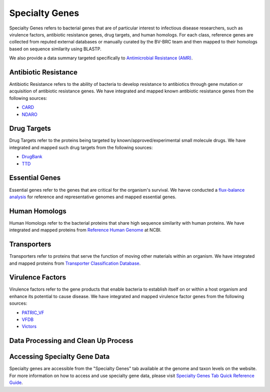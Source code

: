 Specialty Genes
===============

Specialty Genes refers to bacterial genes that are of particular interest to infectious disease researchers, such as virulence factors, antibiotic resistance genes, drug targets, and human homologs. For each class, reference genes are collected from reputed external databases or manually curated by the BV-BRC team and then mapped to their homologs based on sequence similarity using BLASTP.

We also provide a data summary targeted specifically to `Antimicrobial Resistance (AMR) <./antimicrobial_resistance.html>`_.

Antibiotic Resistance
----------------------
Antibiotic Resistance refers to the ability of bacteria to develop resistance to antibiotics through gene mutation or acquisition of antibiotic resistance genes. We have integrated and mapped known antibiotic resistance genes from the following sources:

- `CARD <http://arpcard.mcmaster.ca/>`_
- `NDARO <https://www.ncbi.nlm.nih.gov/pathogens/antimicrobial-resistance/>`_


Drug Targets
------------
Drug Targets refer to the proteins being targeted by known/approved/experimental small molecule drugs. We have integrated and mapped such drug targets from the following sources:

- `DrugBank <http://drugbank.ca/>`_
- `TTD <http://bidd.nus.edu.sg/group/TTD/ttd.asp>`_


Essential Genes
---------------
Essential genes refer to the genes that are critical for the organism's survival. We havve conducted a `flux-balance analysis <http://www.nature.com/nbt/journal/v28/n3/abs/nbt.1614.html>`_ for reference and representative genomes and mapped essential genes.

Human Homologs
--------------
Human Homologs refer to the bacterial proteins that share high sequence similarity with human proteins. We have integrated and mapped proteins from `Reference Human Genome <https://www.ncbi.nlm.nih.gov/assembly/GCF_000001405.26>`_ at NCBI.

Transporters
------------
Transporters refer to proteins that serve the function of moving other materials within an organism. We have integrated and mapped proteins from `Transporter Classification Database <https://www.ncbi.nlm.nih.gov/pmc/articles/PMC1334385/>`_.

Virulence Factors
-----------------
Virulence factors refer to the gene products that enable bacteria to establish itself on or within a host organism and enhance its potential to cause disease. We have integrated and mapped virulence factor genes from the following sources:

- `PATRIC_VF <https://alpha.bv-brc.org/view/SpecialtyGeneList/?and(eq(source,PATRIC_VF),eq(evidence,Literature))>`_
- `VFDB <http://www.mgc.ac.cn/VFs/>`_
- `Victors <http://www.phidias.us/victors/>`_ 

Data Processing and Clean Up Process
------------------------------------

.. image:: images/genomic-features.png
   :alt: Genomic Features Chart
   
   
Accessing Specialty Gene Data
-----------------------------

Specialty genes are accessible from the "Specialty Genes" tab available at the genome and taxon levels on the website. For more information on how to access and use specialty gene data, please visit `Specialty Genes Tab Quick Reference Guide <../organisms_taxon/specialty_genes.html>`_.
